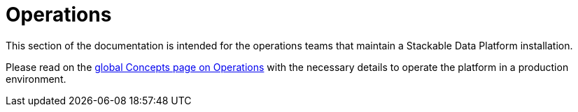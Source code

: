 = Operations

This section of the documentation is intended for the operations teams that maintain a Stackable Data Platform installation.

Please read on the xref:concepts:operations/index.adoc[global Concepts page on Operations] with the necessary details to operate the platform in a production environment.
